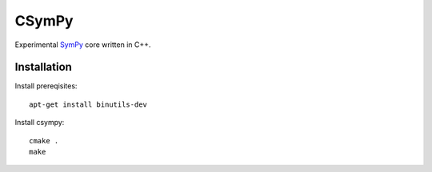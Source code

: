CSymPy
======

.. image:: https://secure.travis-ci.org/certik/csympy.png?branch=master
    :target: http://travis-ci.org/certik/csympy

Experimental `SymPy <http://sympy.org/>`_ core written in C++.

Installation
------------

Install prereqisites::

    apt-get install binutils-dev

Install csympy::

    cmake .
    make

